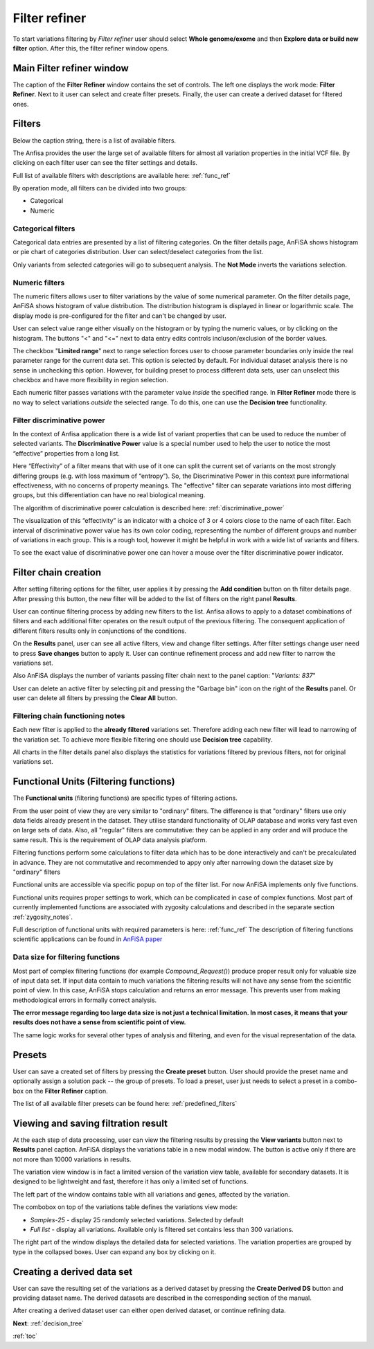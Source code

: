 .. _filter_refiner:

**************
Filter refiner
**************

To start variations filtering by *Filter refiner* user should select **Whole genome/exome** and then
**Explore data or build new filter** option.
After this, the filter refiner window opens.

.. image:: pics/filter-refiner.png
  :width: 800
  :alt: Filter refiner main window

Main Filter refiner window
==========================
The caption of the **Filter Refiner** window contains the set of controls.
The left one displays the work mode: **Filter Refiner**.
Next to it user can select and create filter presets.
Finally, the user can create a derived dataset for filtered ones.


Filters
=======
Below the caption string, there is a list of available filters.

The Anfisa provides the user the large set of available filters for almost all
variation properties in the initial VCF file.
By clicking on each filter user can see the filter settings and details.

Full list of available filters with descriptions are available here:
:ref:`func_ref`

By operation mode, all filters can be divided into two groups:

* Categorical
* Numeric

Categorical filters
-------------------
Categorical data entries are presented by a list of filtering categories.
On the filter details page, AnFiSA shows histogram or pie chart of categories distribution.
User can select/deselect categories from the list.

.. image:: pics/filter-refinement_filter-zygosity.png
  :width: 800
  :alt: Categorical filter example

Only variants from selected categories will go to subsequent analysis.
The **Not Mode** inverts the variations selection.

Numeric filters
-------------------
The numeric filters allows user to filter variations by the value of some numerical parameter.
On the filter details page, AnFiSA shows histogram of value distribution.
The distribution histogram is displayed in linear or logarithmic scale.
The display mode is pre-configured for the filter and can't be changed by user.

.. image:: pics/filter-refinement_filter-AF.png
  :width: 800
  :alt: Numeric filter example

User can select value range either visually on the histogram or by typing the numeric values,
or by clicking on the histogram.
The buttons "<" and "<=" next to data entry edits controls incluson/exclusion of the border values.

The checkbox "**Limited range**" next to range selection forces user to choose parameter boundaries
only inside the real parameter range for the current data set.
This option is selected by default.
For individual dataset analysis there is no sense in unchecking this option.
However, for building preset to process different data sets, user can unselect this checkbox
and have more flexibility in region selection.

Each numeric filter passes variations with the parameter value *inside* the specified range.
In **Filter Refiner** mode there is no way to select variations *outside* the selected range.
To do this, one can use the **Decision tree** functionality.

Filter discriminative power
---------------------------
In the context of Anfisa application there is a wide list of variant properties that can be used to reduce the number
of selected variants.
The **Discriminative Power** value is a special number used to help the user to notice the most “effective” properties
from a long list.

Here “Effectivity” of a filter means that with use of it one can split the current set of variants
on the most strongly differing groups (e.g. with loss maximum of “entropy”).
So, the Discriminative Power in this context pure informational effectiveness,
with no concerns of property meanings.
The "effective" filter can separate variations into most differing groups, but this differentiation
can have no real biological meaning.

The algorithm of discriminative power calculation is described here:
:ref:`discriminative_power`

The visualization of this “effectivity” is an indicator with a choice of 3 or 4 colors
close to the name of each filter. Each interval of discriminative power value has its own color coding,
representing the number of different groups and number of variations in each group.
This is a rough tool, however it might be helpful in work with a wide list of variants and filters.

.. image:: pics/discriminative-power_indicators.png
   :width: 200
   :alt: Discriminative power color coding

To see the exact value of discriminative power one can hover a mouse over the filter discriminative power indicator.

.. image:: pics/discriminative-power.png
   :width: 500
   :alt: Discriminative power popup

Filter chain creation
=====================
After setting filtering options for the filter, user applies it by pressing the **Add condition** button
on th filter details page.
After pressing this button, the new filter will be added to the list of filters on the right panel **Results**.

User can continue filtering process by adding new filters to the list.
Anfisa allows to apply to a dataset combinations of filters
and each additional filter operates on the result output of the previous filtering.
The consequent application of different filters results only in conjunctions of the conditions.

On the **Results** panel, user can see all active filters, view and change filter settings.
After filter settings change user need to press **Save changes** button to apply it.
User can continue refinement process and add new filter to narrow the variations set.

Also AnFiSA displays the number of variants passing filter chain next to the panel caption:
"*Variants: 837*"

.. image:: pics/filter-refinement_filter-series.png
  :width: 800
  :alt: Filter list

User can delete an active filter by selecting pit and pressing the "Garbage bin" icon
on the right of the **Results** panel.
Or user can delete all filters by pressing the **Clear All** button.

Filtering chain functioning notes
---------------------------------
Each new filter is applied to the **already filtered** variations set.
Therefore adding each new filter will lead to narrowing of the variation set.
To achieve more flexible filtering one should use **Decision tree** capability.

All charts in the filter details panel also displays the statistics for variations filtered by previous filters,
not for original variations set.

Functional Units (Filtering functions)
======================================

The **Functional units** (filtering functions) are specific types of filtering actions.

From the user point of view they are very similar to "ordinary" filters.
The difference is that "ordinary" filters use only data fields already present in the dataset.
They utilise standard functionality of OLAP database and works very fast even on large sets of data.
Also, all "regular" filters are commutative:
they can be applied in any order and will produce the same result.
This is the requirement of OLAP data analysis platform.

Filtering functions  perform some calculations to filter data which has to be done interactively
and can't be precalculated in advance. They are not commutative and recommended to appy
only after narrowing down the dataset size by "ordinary" filters

Functional units are accessible via specific popup on top of the filter list.
For now AnFiSA implements only five functions.

.. image:: pics/functional-units_list.png
   :width: 400
   :alt: Functional units tab

Functional units requires proper settings to work, which can be complicated in case of complex functions.
Most part of currently implemented functions are associated with zygosity calculations
and described in the separate section :ref:`zygosity_notes`.

Full description of functional units with required parameters is here: :ref:`func_ref`
The description of filtering functions scientific applications can be found in
`AnFiSA paper <https://www.sciencedirect.com/science/article/abs/pii/S153204642200185X>`_

Data size for filtering functions
---------------------------------
Most part of complex filtering functions (for example *Compound_Request()*) produce proper result
only for valuable size of input data set.
If input data contain to much variations the filtering results will not have
any sense from the scientific point of view. In this case, AnFiSA stops calculation and returns an error message.
This prevents user from making methodological errors in formally correct analysis.

**The error message regarding too large data size is not just a technical limitation.
In most cases, it means that your results does not have a sense from scientific point of view.**

The same logic works for several other types of analysis and filtering,
and even for the visual representation of the data.


Presets
=======
User can save a created set of filters by pressing the **Create preset** button.
User should provide the preset name and optionally assign a solution pack -- the group of presets.
To load a preset, user just needs to select a preset in a combo-box on the **Filter Refiner** caption.

The list of all available filter presets can be found here:
:ref:`predefined_filters`


Viewing and saving filtration result
====================================
At the each step of data processing, user can view the filtering results by pressing the
**View variants** button next to **Results** panel caption.
AnFiSA displays the variations table in a new modal window.
The button is active only if there are
not more than 10000 variations in results.

The variation view window is in fact a limited version of the variation view table,
available for secondary datasets.
It is designed to be lightweight and fast, therefore it has only a limited set of functions.

.. image:: pics/filter-refinement_view-variants.png
  :width: 800
  :alt: View variants after filtering

The left part of the window contains table with all variations and genes, affected by the variation.

The combobox on top of the variations table defines the variations view mode:

* *Samples-25* - display 25 randomly selected variations. Selected by default
* *Full list* - display all variations. Available only is filtered set contains less than 300 variations.

The right part of the window displays the detailed data for selected variations.
The variation properties are grouped by type in the collapsed boxes. User can expand any box by clicking on it.

Creating a derived data set
===========================
User can save the resulting set of the variations as a derived dataset by pressing the **Create Derived DS** button
and providing dataset name. The derived datasets are described in the corresponding section of the manual.

.. image:: pics/filter-refinement_create-derived.png
  :width: 800
  :alt: Derived dataset creation

After creating a derived dataset user can either open derived dataset, or continue refining data.

**Next**: :ref:`decision_tree`

:ref:`toc`

